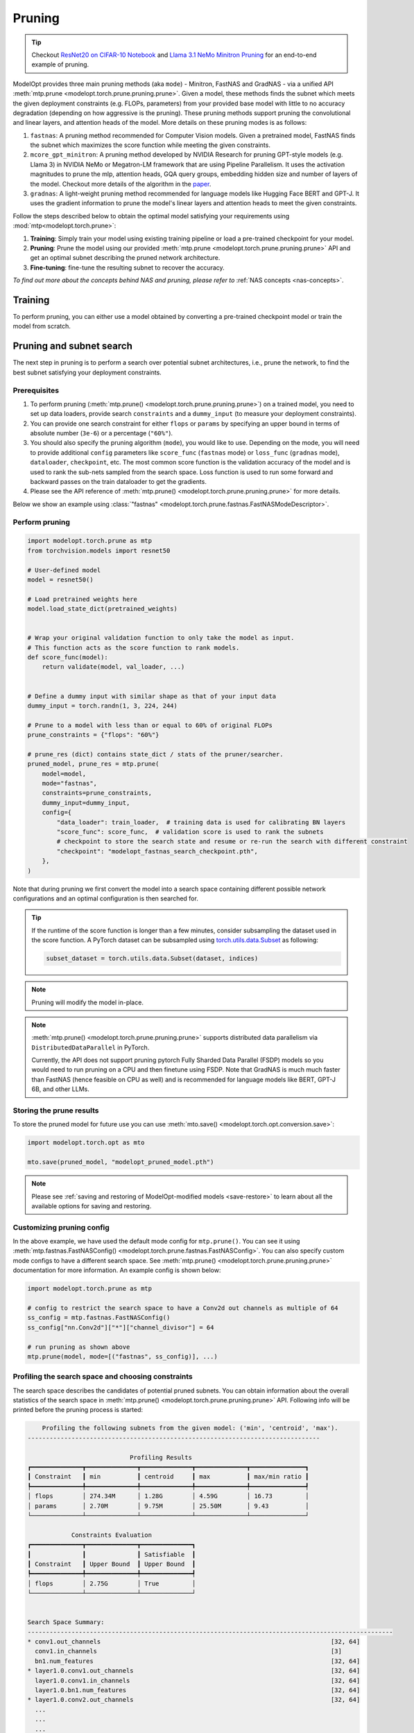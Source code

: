 =======
Pruning
=======

.. tip::

    Checkout `ResNet20 on CIFAR-10 Notebook <https://github.com/NVIDIA/TensorRT-Model-Optimizer/blob/main/examples/pruning/cifar_resnet.ipynb>`_ and
    `Llama 3.1 NeMo Minitron Pruning <https://github.com/NVIDIA/NeMo/tree/main/tutorials/llm/llama/pruning-distillation>`_
    for an end-to-end example of pruning.

ModelOpt provides three main pruning methods (aka ``mode``) - Minitron, FastNAS and GradNAS - via a unified API
:meth:`mtp.prune <modelopt.torch.prune.pruning.prune>`. Given a model,
these methods finds the subnet which meets the given deployment constraints (e.g. FLOPs, parameters)
from your provided base model with little to no accuracy degradation (depending on how aggressive is the pruning).
These pruning methods support pruning the convolutional and linear layers, and
attention heads of the model. More details on these pruning modes is as follows:

#.  ``fastnas``: A pruning method recommended for Computer Vision models. Given a pretrained model,
    FastNAS finds the subnet which maximizes the score function while meeting the given constraints.
#.  ``mcore_gpt_minitron``: A pruning method developed by NVIDIA Research for pruning GPT-style models (e.g. Llama 3)
    in NVIDIA NeMo or Megatron-LM framework that are using Pipeline Parallelism. It uses the activation
    magnitudes to prune the mlp, attention heads, GQA query groups, embedding hidden size and number of layers of the model.
    Checkout more details of the algorithm in the `paper <https://arxiv.org/abs/2408.11796>`_.
#.  ``gradnas``: A light-weight pruning method recommended for language models like Hugging Face BERT and GPT-J.
    It uses the gradient information to prune the model's linear layers and attention heads to meet the given constraints.

Follow the steps described below to obtain the optimal model satisfying your
requirements using :mod:`mtp<modelopt.torch.prune>`:

#.  **Training**: Simply train your model using existing training pipeline or load a pre-trained
    checkpoint for your model.
#.  **Pruning**: Prune the model using our provided :meth:`mtp.prune <modelopt.torch.prune.pruning.prune>`
    API and get an optimal subnet describing the pruned network architecture.
#.  **Fine-tuning**: fine-tune the resulting subnet to recover the accuracy.

*To find out more about the concepts behind NAS and pruning, please refer to*
:ref:`NAS concepts <nas-concepts>`.


Training
========

To perform pruning, you can either use a model obtained by converting a pre-trained
checkpoint model or train the model from scratch.

.. tab:: Use a pre-trained checkpoint

    Simply initialize your model and load the checkpoint before you start using ModelOpt.

.. tab:: Train the model

    You can simply use your existing training pipeline to train the model without
    further modifications.


.. _pruning_search:

Pruning and subnet search
=========================

The next step in pruning is to perform a search over potential subnet architectures, i.e., prune the
network, to find the best subnet satisfying your deployment constraints.


Prerequisites
-------------

#. To perform pruning (:meth:`mtp.prune() <modelopt.torch.prune.pruning.prune>`) on a trained
   model, you need to set up data loaders, provide search ``constraints`` and a ``dummy_input`` (to measure
   your deployment constraints).
#. You can provide one search constraint for either ``flops`` or ``params`` by
   specifying an upper bound in terms of absolute number (``3e-6``) or a percentage (``"60%"``).
#. You should also specify the pruning algorithm (``mode``), you would like to use. Depending on the
   mode, you will need to provide additional ``config`` parameters like ``score_func`` (``fastnas`` mode)
   or ``loss_func`` (``gradnas`` mode), ``dataloader``, ``checkpoint``, etc. The most common score function
   is the validation accuracy of the model and is used to rank the sub-nets sampled from the search space.
   Loss function is used to run some forward and backward passes on the train dataloader to get the gradients.
#. Please see the API reference of :meth:`mtp.prune() <modelopt.torch.prune.pruning.prune>` for more details.

Below we show an example using :class:`"fastnas" <modelopt.torch.prune.fastnas.FastNASModeDescriptor>`.

Perform pruning
---------------

.. code-block:: python

    import modelopt.torch.prune as mtp
    from torchvision.models import resnet50

    # User-defined model
    model = resnet50()

    # Load pretrained weights here
    model.load_state_dict(pretrained_weights)


    # Wrap your original validation function to only take the model as input.
    # This function acts as the score function to rank models.
    def score_func(model):
        return validate(model, val_loader, ...)


    # Define a dummy input with similar shape as that of your input data
    dummy_input = torch.randn(1, 3, 224, 244)

    # Prune to a model with less than or equal to 60% of original FLOPs
    prune_constraints = {"flops": "60%"}

    # prune_res (dict) contains state_dict / stats of the pruner/searcher.
    pruned_model, prune_res = mtp.prune(
        model=model,
        mode="fastnas",
        constraints=prune_constraints,
        dummy_input=dummy_input,
        config={
            "data_loader": train_loader,  # training data is used for calibrating BN layers
            "score_func": score_func,  # validation score is used to rank the subnets
            # checkpoint to store the search state and resume or re-run the search with different constraint
            "checkpoint": "modelopt_fastnas_search_checkpoint.pth",
        },
    )

Note that during pruning we first convert the model into a search space containing different
possible network configurations and an optimal configuration is then searched for.

.. tip::

    If the runtime of the score function is longer than a few minutes, consider subsampling the
    dataset used in the score function. A PyTorch dataset can be subsampled using
    `torch.utils.data.Subset <https://pytorch.org/docs/stable/data.html#torch.utils.data.Subset>`_
    as following:

    .. code-block:: python

        subset_dataset = torch.utils.data.Subset(dataset, indices)

.. note::

    Pruning will modify the model in-place.

.. note::

    :meth:`mtp.prune() <modelopt.torch.prune.pruning.prune>` supports distributed data parallelism
    via ``DistributedDataParallel`` in PyTorch.

    Currently, the API does not support pruning pytorch Fully Sharded Data Parallel (FSDP) models
    so you would need to run pruning on a CPU and then finetune using FSDP. Note that GradNAS is
    much much faster than FastNAS (hence feasible on CPU as well) and is recommended for
    language models like BERT, GPT-J 6B, and other LLMs.

Storing the prune results
-------------------------

To store the pruned model for future use you can use
:meth:`mto.save() <modelopt.torch.opt.conversion.save>`:

.. code-block:: python

    import modelopt.torch.opt as mto

    mto.save(pruned_model, "modelopt_pruned_model.pth")

.. note::

    Please see :ref:`saving and restoring of ModelOpt-modified models <save-restore>` to learn
    about all the available options for saving and restoring.


Customizing pruning config
--------------------------

In the above example, we have used the default mode config for ``mtp.prune()``. You can see it using
:meth:`mtp.fastnas.FastNASConfig() <modelopt.torch.prune.fastnas.FastNASConfig>`.
You can also specify custom mode configs to have a different search space. See
:meth:`mtp.prune() <modelopt.torch.prune.pruning.prune>` documentation for more information. An
example config is shown below:

.. code-block:: python

    import modelopt.torch.prune as mtp

    # config to restrict the search space to have a Conv2d out channels as multiple of 64
    ss_config = mtp.fastnas.FastNASConfig()
    ss_config["nn.Conv2d"]["*"]["channel_divisor"] = 64

    # run pruning as shown above
    mtp.prune(model, mode=[("fastnas", ss_config)], ...)


.. _fastnas_profile:

Profiling the search space and choosing constraints
---------------------------------------------------

The search space describes the candidates of potential pruned subnets. You can obtain information
about the overall statistics of the search space in :meth:`mtp.prune() <modelopt.torch.prune.pruning.prune>` API.
Following info will be printed before the pruning process is started:

.. code-block:: none

        Profiling the following subnets from the given model: ('min', 'centroid', 'max').
    --------------------------------------------------------------------------------

                                Profiling Results
    ┏━━━━━━━━━━━━━━┳━━━━━━━━━━━━━━┳━━━━━━━━━━━━━━┳━━━━━━━━━━━━━━┳━━━━━━━━━━━━━━━┓
    ┃ Constraint   ┃ min          ┃ centroid     ┃ max          ┃ max/min ratio ┃
    ┡━━━━━━━━━━━━━━╇━━━━━━━━━━━━━━╇━━━━━━━━━━━━━━╇━━━━━━━━━━━━━━╇━━━━━━━━━━━━━━━┩
    │ flops        │ 274.34M      │ 1.28G        │ 4.59G        │ 16.73         │
    │ params       │ 2.70M        │ 9.75M        │ 25.50M       │ 9.43          │
    └──────────────┴──────────────┴──────────────┴──────────────┴───────────────┘

                Constraints Evaluation
    ┏━━━━━━━━━━━━━━┳━━━━━━━━━━━━━━┳━━━━━━━━━━━━━━┓
    ┃              ┃              ┃ Satisfiable  ┃
    ┃ Constraint   ┃ Upper Bound  ┃ Upper Bound  ┃
    ┡━━━━━━━━━━━━━━╇━━━━━━━━━━━━━━╇━━━━━━━━━━━━━━┩
    │ flops        │ 2.75G        │ True         │
    └──────────────┴──────────────┴──────────────┘


    Search Space Summary:
    ----------------------------------------------------------------------------------------------------
    * conv1.out_channels                                                               [32, 64]
      conv1.in_channels                                                                [3]
      bn1.num_features                                                                 [32, 64]
    * layer1.0.conv1.out_channels                                                      [32, 64]
      layer1.0.conv1.in_channels                                                       [32, 64]
      layer1.0.bn1.num_features                                                        [32, 64]
    * layer1.0.conv2.out_channels                                                      [32, 64]
      ...
      ...
      ...
    * layer4.2.conv1.out_channels                                                      [32, 64, 96, 128, ..., 416, 448, 480, 512]
      layer4.2.conv1.in_channels                                                       [2048]
      layer4.2.bn1.num_features                                                        [32, 64, 96, 128, ..., 416, 448, 480, 512]
    * layer4.2.conv2.out_channels                                                      [32, 64, 96, 128, ..., 416, 448, 480, 512]
      layer4.2.conv2.in_channels                                                       [32, 64, 96, 128, ..., 416, 448, 480, 512]
      layer4.2.bn2.num_features                                                        [32, 64, 96, 128, ..., 416, 448, 480, 512]
      layer4.2.conv3.out_channels                                                      [2048]
      layer4.2.conv3.in_channels                                                       [32, 64, 96, 128, ..., 416, 448, 480, 512]
    ----------------------------------------------------------------------------------------------------
    Number of configurable hparams: 36
    Total size of the search space: 2.48e+28
    Note: all constraints can be satisfied within the search space!

The profiling results will help you understand the search space and come up with a potential search
constraint that you can iterate on.

.. tip::

    Generally a search space with max/min ratio above 3 is a good search space with many layers prunable.
    The higher the max/min ratio, the more prunable the model is (potentially making FastNAS slower but better).

    A good starting point for your search constraints is the centroid of the search space. If you are using flops/params
    constraints, we highly recommend you first obtain a pruned model and measure its latency on your target deployment
    before you finetune the pruned model. Depending on the latency, you can adjust the constraints accordingly.
    Once you have a model that is within your latency constraints, you can fine-tune it to recover the accuracy.
    If you are unable to recover the accuracy (perhaps because of too aggressive pruning), you can try increasing
    the constraints and repeat the process.

.. note::

    If the constraint cannot be satisfied within the search space, the pruning will be interrupted
    and an error will be raised.

.. _pruning_fine_tuning:


Fine-tuning
===========

The final step of architecture search is to fine-tune the pruned model on your dataset. This way
you can ensure to obtain the best possible performance for your pruned model.

Prerequisites
-------------

#. To perform fine-tuning you need a pruned subnet as explained in the previous section.

#. You can reuse your existing training pipeline. We recommend running fine-tuning with your
   original training schedule:

   * 1x training epochs (or 1x downstream task fine-tuning),
   * same or smaller (0.5x-1x) learning rate.

Load the pruned model
---------------------

You can simply restore your pruned model (weights and architecture) using
:meth:`mto.restore() <modelopt.torch.opt.conversion.restore>`:

.. code-block:: python

    import modelopt.torch.opt as mto
    from torchvision.models import resnet50

    # Build original model
    model = resnet50()

    # Restore the pruned architecture and weights
    pruned_model = mto.restore(model, "modelopt_pruned_model.pth")

Run fine-tuning
---------------

Now, please go ahead and fine-tune the pruned subnet using your standard training pipeline with
the pre-configured hyperparameters. A usually good fine-tuning schedule is
to repeat the pre-training schedule with 0.5x-1x initial learning rate.

Do not forget to save the model using :meth:`mto.save() <modelopt.torch.opt.conversion.save>`.

.. code-block:: python

    train(pruned_model)

    mto.save(pruned_model, "modelopt_pruned_finetuned_model.pth")


Deploy
------
The pruned and finetuned model is now ready for downstream tasks like deployment. The model you
have in hand now should be the best neural network meeting your deployment-aware search constraint.

.. code-block:: python

    import modelopt.torch.opt as mto
    from torchvision.models import resnet50

    # Build original model
    model = resnet50()

    model = mto.restore(model, "modelopt_pruned_finetuned_model.pth")

    # Continue with downstream tasks like deployment (e.g. TensorRT or TensorRT-LLM)
    ...


.. _pruning-concepts:

Pruning Concepts
================

Pruning is the process of removing redundant components from a neural network for a given task.
Conceptually, pruning is similar to NAS, but has less computational overhead compared to NAS at the
cost of potentially finding a less optimal architecture compared to NAS. Most APIs are based on the
corresponding NAS APIs but are adapted to reflect the simpler workflow.

Specifically, for pruning we do not specifically train the search space and all its subnets.
Instead, a pre-trained checkpoint is used to approximate the search space. Therefore, we can skip
the (potentially expensive) search space training step and directly
:ref:`search <search-space-search-selection>` for a subnet architecture before fine-tuning the
resulting subnet.

.. note::

    If you want to learn more about the concept behind NAS and pruning, take a look at
    :ref:`nas-concepts` including a more detailed comparison between NAS and pruning.

